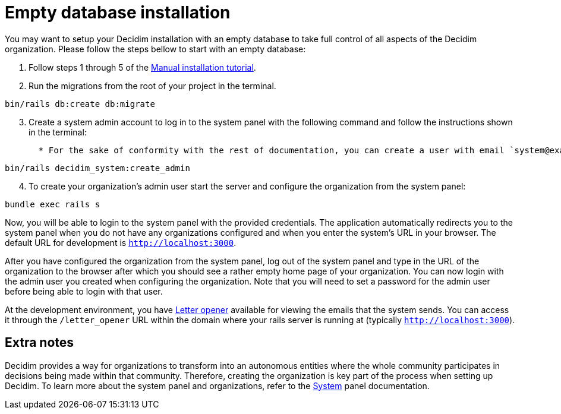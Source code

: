= Empty database installation

You may want to setup your Decidim installation with an empty database to take full control of all aspects of the Decidim organization. Please follow the steps bellow to start with an empty database:

. Follow steps 1 through 5 of the xref:install:manual.adoc[Manual installation tutorial].

. Run the migrations from the root of your project in the terminal.
[source,bash]
----
bin/rails db:create db:migrate
----
[start=3]
. Create a system admin account to log in to the system panel with the following command and follow the instructions shown in the terminal:
[source,bash]
  * For the sake of conformity with the rest of documentation, you can create a user with email `system@example.org` and password `decidim123456789`. Of course this is not recommended for a production environment as it is not secure.
----
bin/rails decidim_system:create_admin
----
[start=4]
. To create your organization's admin user start the server and configure the organization from the system panel:
[source,bash]
----
bundle exec rails s
----

Now, you will be able to login to the system panel with the provided credentials. The application automatically redirects you to the system panel when you do not have any organizations configured and when you enter the system's URL in your browser. The default URL for development is `http://localhost:3000`.

After you have configured the organization from the system panel, log out of the system panel and type in the URL of the organization to the browser after which you should see a rather empty home page of your organization. You can now login with the admin user you created when configuring the organization. Note that you will need to set a password for the admin user before being able to login with that user.

At the development environment, you have https://github.com/ryanb/letter_opener[Letter opener] available for viewing the emails that the system sends. You can access it through the `/letter_opener` URL within the domain where your rails server is running at (typically `http://localhost:3000`).

== Extra notes

Decidim provides a way for organizations to transform into an autonomous entities where the whole community participates in decisions being made within that community. Therefore, creating the organization is key part of the process when setting up Decidim. To learn more about the system panel and organizations, refer to the xref:admin:system.adoc[System] panel documentation.
